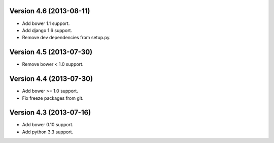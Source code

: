 Version 4.6 (2013-08-11)
======================================================

* Add bower 1.1 support.
* Add django 1.6 support.
* Remove dev dependencies from setup.py.

Version 4.5 (2013-07-30)
======================================================

* Remove bower < 1.0 support.

Version 4.4 (2013-07-30)
======================================================

* Add bower >= 1.0 support.
* Fix freeze packages from git.

Version 4.3 (2013-07-16)
======================================================

* Add bower 0.10 support.
* Add python 3.3 support.
